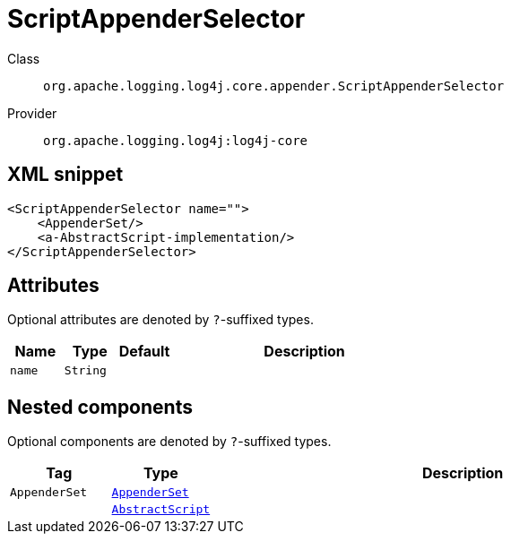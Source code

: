 ////
Licensed to the Apache Software Foundation (ASF) under one or more
contributor license agreements. See the NOTICE file distributed with
this work for additional information regarding copyright ownership.
The ASF licenses this file to You under the Apache License, Version 2.0
(the "License"); you may not use this file except in compliance with
the License. You may obtain a copy of the License at

    https://www.apache.org/licenses/LICENSE-2.0

Unless required by applicable law or agreed to in writing, software
distributed under the License is distributed on an "AS IS" BASIS,
WITHOUT WARRANTIES OR CONDITIONS OF ANY KIND, either express or implied.
See the License for the specific language governing permissions and
limitations under the License.
////

[#org_apache_logging_log4j_core_appender_ScriptAppenderSelector]
= ScriptAppenderSelector

Class:: `org.apache.logging.log4j.core.appender.ScriptAppenderSelector`
Provider:: `org.apache.logging.log4j:log4j-core`




[#org_apache_logging_log4j_core_appender_ScriptAppenderSelector-XML-snippet]
== XML snippet
[source, xml]
----
<ScriptAppenderSelector name="">
    <AppenderSet/>
    <a-AbstractScript-implementation/>
</ScriptAppenderSelector>
----

[#org_apache_logging_log4j_core_appender_ScriptAppenderSelector-attributes]
== Attributes

Optional attributes are denoted by `?`-suffixed types.

[cols="1m,1m,1m,5"]
|===
|Name|Type|Default|Description

|name
|String
|
a|

|===

[#org_apache_logging_log4j_core_appender_ScriptAppenderSelector-components]
== Nested components

Optional components are denoted by `?`-suffixed types.

[cols="1m,1m,5"]
|===
|Tag|Type|Description

|AppenderSet
|xref:../log4j-core/org.apache.logging.log4j.core.appender.AppenderSet.adoc[AppenderSet]
a|

|
|xref:../log4j-core/org.apache.logging.log4j.core.script.AbstractScript.adoc[AbstractScript]
a|

|===
